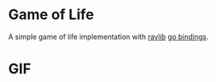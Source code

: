 * Game of Life
A simple game of life implementation with [[https://github.com/raysan5/raylib][raylib]] [[https://github.com/tuxikus/go-snake][go bindings]].

* GIF
[[./assets/game-of-life.gif]]
